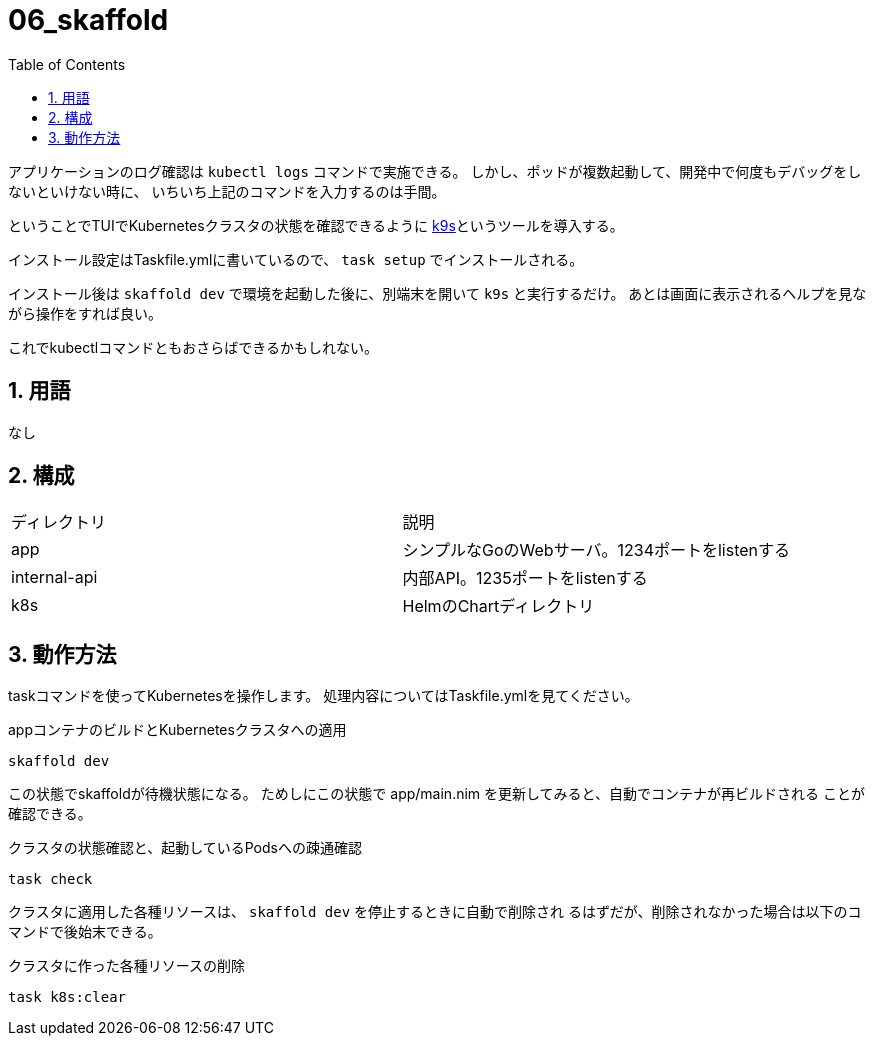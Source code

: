 = 06_skaffold
:toc: left
:sectnums:

アプリケーションのログ確認は `kubectl logs` コマンドで実施できる。
しかし、ポッドが複数起動して、開発中で何度もデバッグをしないといけない時に、
いちいち上記のコマンドを入力するのは手間。

ということでTUIでKubernetesクラスタの状態を確認できるように
https://github.com/derailed/k9s[k9s]というツールを導入する。

インストール設定はTaskfile.ymlに書いているので、 `task setup` でインストールされる。

インストール後は `skaffold dev` で環境を起動した後に、別端末を開いて `k9s` と実行するだけ。
あとは画面に表示されるヘルプを見ながら操作をすれば良い。

これでkubectlコマンドともおさらばできるかもしれない。

== 用語

なし

== 構成

|======
| ディレクトリ | 説明
| app | シンプルなGoのWebサーバ。1234ポートをlistenする
| internal-api | 内部API。1235ポートをlistenする
| k8s | HelmのChartディレクトリ
|======

== 動作方法

taskコマンドを使ってKubernetesを操作します。
処理内容についてはTaskfile.ymlを見てください。

.appコンテナのビルドとKubernetesクラスタへの適用
[source,bash]
----
skaffold dev
----

この状態でskaffoldが待機状態になる。
ためしにこの状態で app/main.nim を更新してみると、自動でコンテナが再ビルドされる
ことが確認できる。

.クラスタの状態確認と、起動しているPodsへの疎通確認
[source,bash]
----
task check
----

クラスタに適用した各種リソースは、 `skaffold dev` を停止するときに自動で削除され
るはずだが、削除されなかった場合は以下のコマンドで後始末できる。

.クラスタに作った各種リソースの削除
[source,bash]
----
task k8s:clear
----
